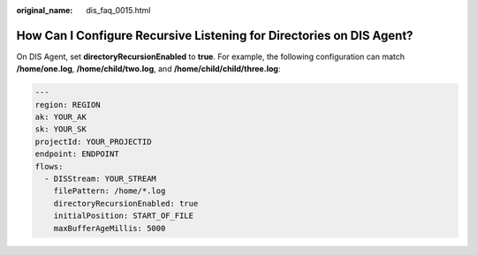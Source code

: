 :original_name: dis_faq_0015.html

.. _dis_faq_0015:

How Can I Configure Recursive Listening for Directories on DIS Agent?
=====================================================================

On DIS Agent, set **directoryRecursionEnabled** to **true**. For example, the following configuration can match **/home/one.log**, **/home/child/two.log**, and **/home/child/child/three.log**:

.. code-block::

   ---
   region: REGION
   ak: YOUR_AK
   sk: YOUR_SK
   projectId: YOUR_PROJECTID
   endpoint: ENDPOINT
   flows:
     - DISStream: YOUR_STREAM
       filePattern: /home/*.log
       directoryRecursionEnabled: true
       initialPosition: START_OF_FILE
       maxBufferAgeMillis: 5000
